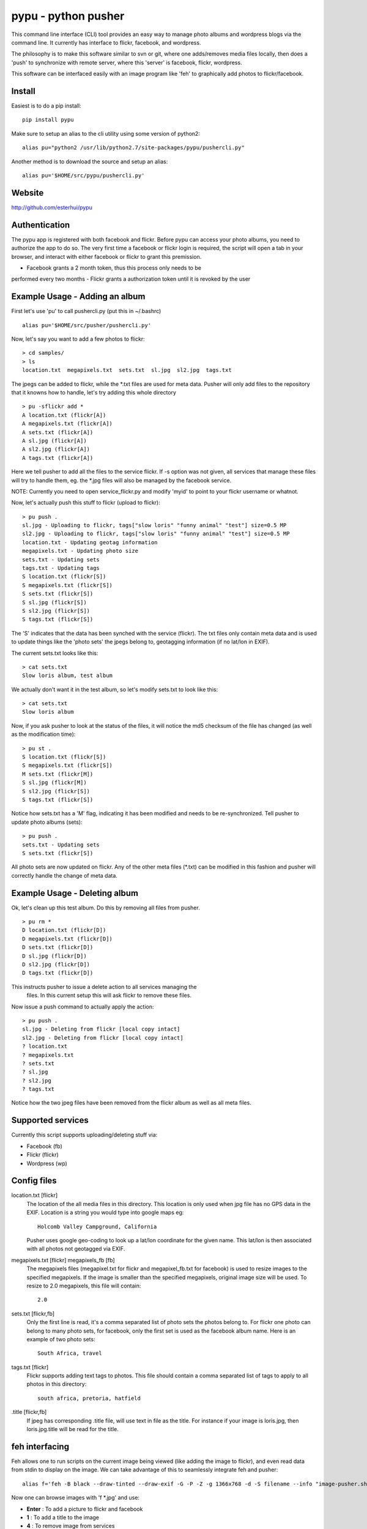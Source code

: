 =====================
pypu - python pusher
=====================

This command line interface (CLI) tool provides an easy way to manage photo
albums and wordpress blogs via the command line. It currently has interface to
flickr, facebook, and wordpress.

The philosophy is to make this software similar to svn or git, where one 
adds/removes media files locally, then does a 'push' to synchronize with 
remote server, where this 'server' is facebook, flickr, wordpress.

This software can be interfaced easily with an image program like 'feh' to
graphically add photos to flickr/facebook.

Install
=======

Easiest is to do a pip install::

    pip install pypu

Make sure to setup an alias to the cli utility using some version of python2::

    alias pu="python2 /usr/lib/python2.7/site-packages/pypu/pushercli.py"

Another method is to download the source and setup an alias::

    alias pu='$HOME/src/pypu/pushercli.py'


Website
=======

http://github.com/esterhui/pypu

Authentication
==============

The pypu app is registered with both facebook and flickr. Before pypu can 
access your photo albums, you need to authorize the app to do so. The very
first time a facebook or flickr login is required, the script will open a tab in
your browser, and interact with either facebook or flickr to grant this
premission. 

- Facebook grants a 2 month token, thus this process only needs to be
performed every two months
- Flickr grants a authorization token until it is revoked by the user

Example Usage - Adding an album
===============================

First let's use 'pu' to call pushercli.py (put this in ~/.bashrc)

::

    alias pu='$HOME/src/pusher/pushercli.py'

Now, let's say you want to add a few photos to flickr:

::

    > cd samples/
    > ls 
    location.txt  megapixels.txt  sets.txt  sl.jpg  sl2.jpg  tags.txt

The jpegs can be added to flickr, while the \*.txt files are used for meta 
data. Pusher will only add files to the repository that it knowns how to handle,
let's try adding this whole directory

::

    > pu -sflickr add *
    A location.txt (flickr[A])
    A megapixels.txt (flickr[A])
    A sets.txt (flickr[A])
    A sl.jpg (flickr[A])
    A sl2.jpg (flickr[A])
    A tags.txt (flickr[A])

Here we tell pusher to add all the files to the service flickr. If -s option was
not given, all services that manage these files will try to handle them, eg.
the \*.jpg files will also be managed by the facebook service.

NOTE: Currently you need to open service_flickr.py and modify 'myid' to point to
your flickr username or whatnot.

Now, let's actually push this stuff to flickr (upload to flickr):

::

    > pu push .
    sl.jpg - Uploading to flickr, tags["slow loris" "funny animal" "test"] size=0.5 MP
    sl2.jpg - Uploading to flickr, tags["slow loris" "funny animal" "test"] size=0.5 MP
    location.txt - Updating geotag information
    megapixels.txt - Updating photo size
    sets.txt - Updating sets
    tags.txt - Updating tags
    S location.txt (flickr[S])
    S megapixels.txt (flickr[S])
    S sets.txt (flickr[S])
    S sl.jpg (flickr[S])
    S sl2.jpg (flickr[S])
    S tags.txt (flickr[S])

The 'S' indicates that the data has been synched with the service (flickr). The
txt files only contain meta data and is used to update things like the 'photo
sets' the jpegs belong to, geotagging information (if no lat/lon in EXIF).

The current sets.txt looks like this:

::

    > cat sets.txt
    Slow loris album, test album

We actually don't want it in the test album, so let's modify sets.txt to look
like this:

::

    > cat sets.txt
    Slow loris album

Now, if you ask pusher to look at the status of the files, it will notice the
md5 checksum of the file has changed (as well as the modification time):

::

    > pu st .
    S location.txt (flickr[S])
    S megapixels.txt (flickr[S])
    M sets.txt (flickr[M])
    S sl.jpg (flickr[M])
    S sl2.jpg (flickr[S])
    S tags.txt (flickr[S])

Notice how sets.txt has a 'M' flag, indicating it has been modified and needs to
be re-synchronized. Tell pusher to update photo albums (sets):

::

    > pu push .
    sets.txt - Updating sets
    S sets.txt (flickr[S])

All photo sets are now updated on flickr. Any of the other meta files (\*.txt)
can be modified in this fashion and pusher will correctly handle the change of
meta data.


Example Usage - Deleting album
===============================

Ok, let's clean up this test album. Do this by removing all files from pusher.

::

    > pu rm *
    D location.txt (flickr[D])
    D megapixels.txt (flickr[D])
    D sets.txt (flickr[D])
    D sl.jpg (flickr[D])
    D sl2.jpg (flickr[D])
    D tags.txt (flickr[D])

This instructs pusher to issue a delete action to all services managing the
 files.  In this current setup this will ask flickr to remove these files.

Now issue a push command to actually apply the action:

::
    
    > pu push .
    sl.jpg - Deleting from flickr [local copy intact]
    sl2.jpg - Deleting from flickr [local copy intact]
    ? location.txt
    ? megapixels.txt
    ? sets.txt
    ? sl.jpg
    ? sl2.jpg
    ? tags.txt

Notice how the two jpeg files have been removed from the flickr 
album as well as all meta files.

Supported services
==================

Currently this script supports uploading/deleting stuff via:

- Facebook (fb)
- Flickr (flickr)
- Wordpress (wp)

Config files
============

location.txt [flickr]
    The location of the all media files in this directory. This location is 
    only used when jpg file has no GPS data in the EXIF. Location is a string
    you would type into google maps eg:: 
        Holcomb Valley Campground, California

    Pusher uses google geo-coding to look up a lat/lon coordinate for
    the given name. This lat/lon is then associated with all photos
    not geotagged via EXIF.
    
megapixels.txt [flickr] megapixels_fb [fb]
    The megapixels files (megapixel.txt for flickr and megapixel_fb.txt 
    for facebook) is used to resize images to the specified megapixels.
    If the image is smaller than the specified megapixels, original image
    size will be used. To resize to 2.0 megapixels, this file will contain::
        2.0

sets.txt [flickr,fb]
    Only the first line is read, it's a comma separated list of photo 
    sets the photos belong to. For flickr one photo can belong to many photo sets,
    for facebook, only the first set is used as the facebook album name. Here is
    an example of two photo sets::
        South Africa, travel
        
tags.txt [flickr]
    Flickr supports adding text tags to photos. This file should contain a
    comma separated list of tags to apply to all photos in this directory::
        south africa, pretoria, hatfield

.title [flickr,fb]
    If jpeg has corresponding .title file, will use text in file as
    the title. For instance if your image is loris.jpg, then 
    loris.jpg.title will be read for the title.


feh interfacing
===============

Feh allows one to run scripts on the current image being viewed (like adding the image to flickr), and even read data from stdin to display on the image. We can take advantage of this to seamlessly integrate feh and pusher::

    alias f='feh -B black --draw-tinted --draw-exif -G -P -Z -g 1366x768 -d -S filename --info "image-pusher.sh show %F" --action "pu add %F" --action4 "pu rm %F" --action1 ";image-pusher.sh edit-title %F"'

Now one can browse images with 'f \*.jpg' and use:

- **Enter** : To add a picture to flickr and facebook
- **1** : To add a title to the image
- **4** : To remove image from services

Make sure scripts/image-pusher.sh is in the search path. The very 
bottom line in feh also shows the current status of the file as viewed
by pusher. Eg, you will see text on the image::
    A sl.jpg (fb[A] flickr[A])

This indicates this image will be added to both flickr and facebook. Remember to do a pu push sl.jpg to actually sync this image with services.

Here is an example screenshot:

.. image:: docs/feh_pusher.png

Flickr album on google maps
===========================

Use *build_json_from_flickr.py* to generate maps like http://gps.pythion.com

TIPS
=====

- To rename all files by exif date, use exiv2 utility::

    exiv2 rename *.JPG


TODO
=====

- Add command to print supported services
- Add wordpress documentation
- Read flickr user name from config file
- Explain how scripts/build_json_from_flickr.py works 
- Add feh screenshot with pusher overlay
- Add something like *pu flickr init* to generate skeleton metadata files
- Document how to add new services
- Add Installation section
